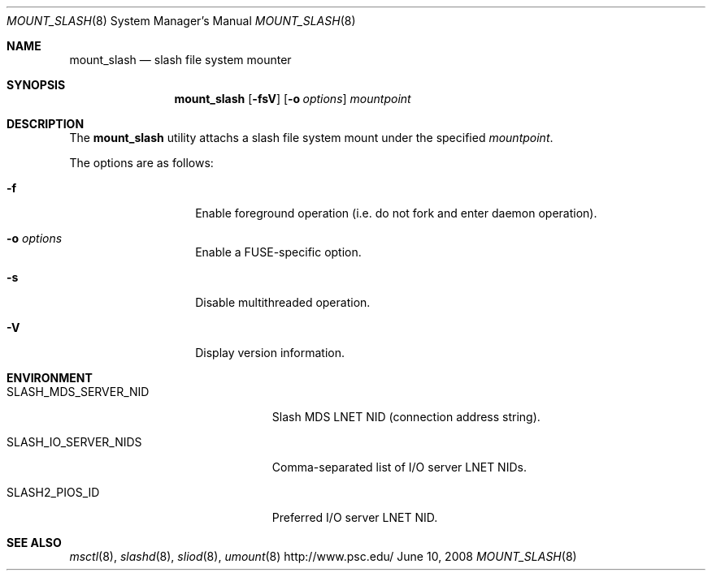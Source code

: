 .\" $Id$
.Dd June 10, 2008
.Dt MOUNT_SLASH 8
.ds volume Pittsburgh Supercomputing Center
.Os http://www.psc.edu/
.Sh NAME
.Nm mount_slash
.Nd slash file system mounter
.Sh SYNOPSIS
.Nm mount_slash
.Op Fl fsV
.Op Fl o Ar options
.Ar mountpoint
.Sh DESCRIPTION
The
.Nm
utility attachs a slash file system mount under the specified
.Ar mountpoint .
.Pp
The options are as follows:
.Bl -tag -width Ds -offset indent
.It Fl f
Enable foreground operation
.Pq i.e. do not fork and enter daemon operation .
.It Fl o Ar options
Enable a FUSE-specific option.
.It Fl s
Disable multithreaded operation.
.It Fl V
Display version information.
.El
.Sh ENVIRONMENT
.Bl -tag -width SLASH_MDS_SERVER_NIDx
.It Ev SLASH_MDS_SERVER_NID
Slash MDS LNET NID
.Pq connection address string .
.It Ev SLASH_IO_SERVER_NIDS
Comma-separated list of I/O server LNET NIDs.
.It Ev SLASH2_PIOS_ID
Preferred I/O server LNET NID.
.El
.Sh SEE ALSO
.\" .Xr lnet-env-vars 7 ,
.Xr msctl 8 ,
.Xr slashd 8 ,
.Xr sliod 8 ,
.Xr umount 8
